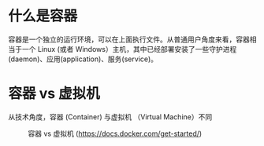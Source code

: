 * 什么是容器

容器是一个独立的运行环境，可以在上面执行文件。从普通用户角度来看，容器相当于一个 Linux (或者 Windows）主机，其中已经部署安装了一些守护进程(daemon)、应用(application)、服务(service)。

* 容器 vs 虚拟机

从技术角度，容器 (Container) 与虚拟机 （Virtual Machine）不同

#+CAPTION: 容器 vs 虚拟机 (https://docs.docker.com/get-started/)
[[./Container@2x.png]]

